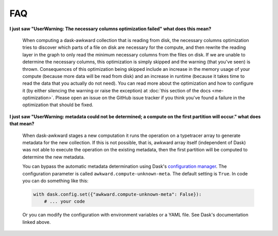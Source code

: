 FAQ
---

**I just saw "UserWarning: The necessary columns optimization failed"
what does this mean?**

    When computing a dask-awkward collection that is reading from
    disk, the necessary columns optimization tries to discover which
    parts of a file on disk are necessary for the compute, and then
    rewrite the reading layer in the graph to only read the minimum
    necessary columns from the files on disk. If we are unable to
    determine the necessary columns, this optimization is simply
    skipped and the warning (that you've seen) is thrown. Consequences
    of this optimization being skipped include an increase in the
    memory usage of your compute (because more data will be read from
    disk) and an increase in runtime (because it takes time to read
    the data that you actually do not need). You can read more about
    the optimization and how to configure it (by either silencing the
    warning or raise the exception) at :doc:`this section of the docs
    <me-optimization>`. Please open an issue on the GitHub issue
    tracker if you think you've found a failure in the optimization
    that should be fixed.

**I just saw "UserWarning: metadata could not be determined; a compute
on the first partition will occur." what does that mean?**

    When dask-awkward stages a new computation it runs the operation
    on a typetracer array to generate metadata for the new collection.
    If this is not possible, that is, awkward array itself (independent
    of Dask) was not able to execute the operation on the existing
    metadata, then the first partition will be computed to determine the
    new metadata.

    You can bypass the automatic metadata determination using Dask's
    `configuration manager <daskconfig_>`__. The configuration parameter
    is called ``awkward.compute-unknown-meta``. The default setting is
    ``True``. In code you can do something like this:

    .. code-block:: python

       with dask.config.set({"awkward.compute-unknown-meta": False}):
           # ... your code

    Or you can modify the configuration with environment variables or a
    YAML file. See Dask's documentation linked above.


.. _daskconfig: https://docs.dask.org/en/stable/configuration.html
